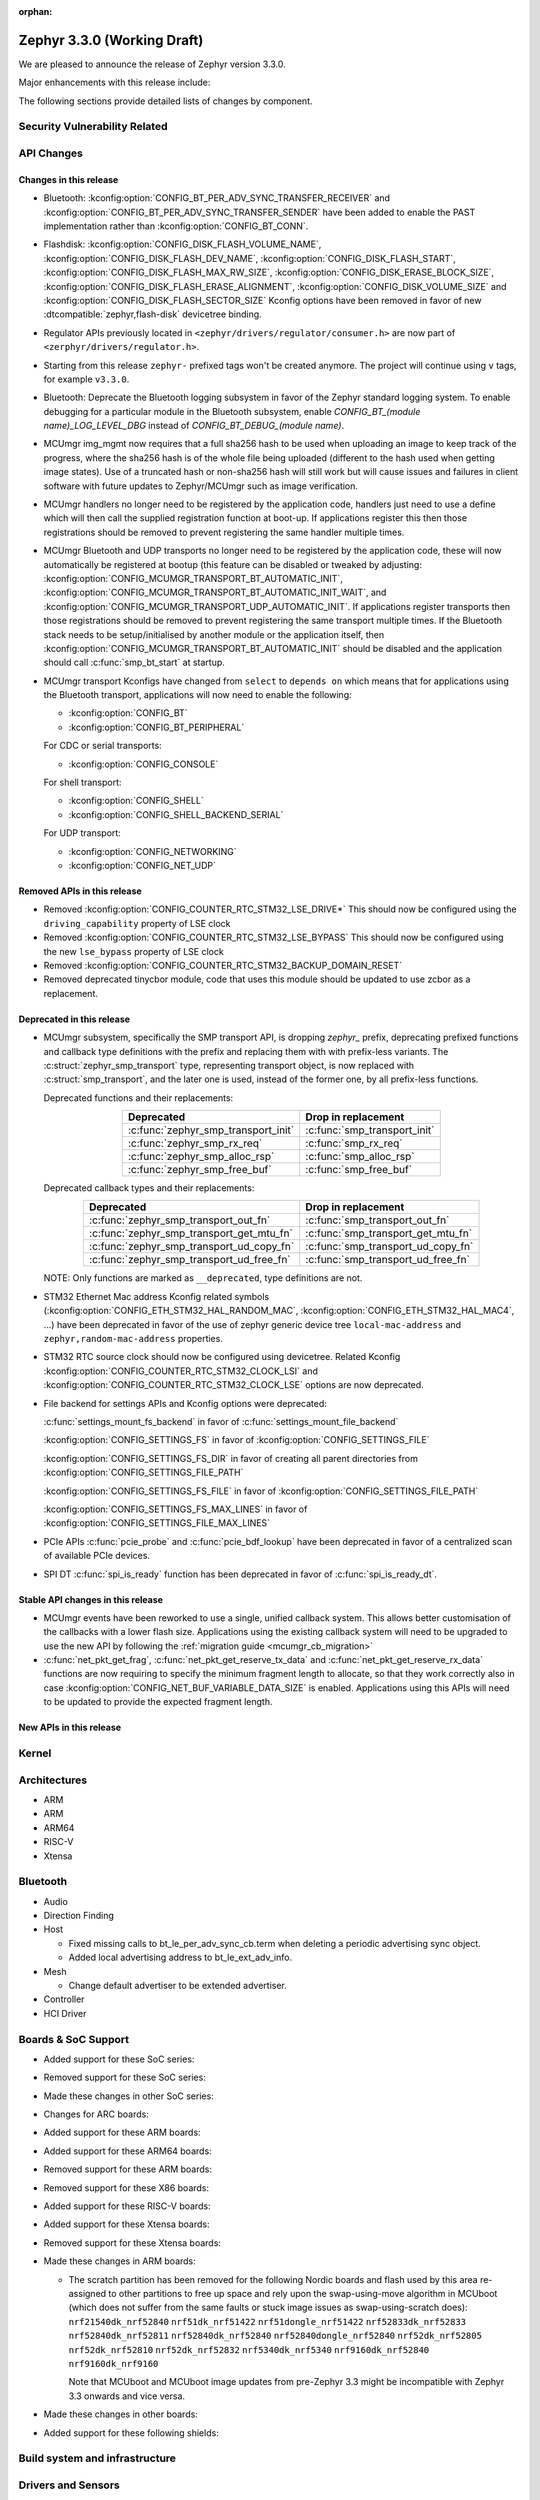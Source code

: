 :orphan:

.. _zephyr_3.3:

Zephyr 3.3.0 (Working Draft)
############################

We are pleased to announce the release of Zephyr version 3.3.0.

Major enhancements with this release include:

The following sections provide detailed lists of changes by component.

Security Vulnerability Related
******************************

API Changes
***********

Changes in this release
=======================

* Bluetooth: :kconfig:option:`CONFIG_BT_PER_ADV_SYNC_TRANSFER_RECEIVER`
  and :kconfig:option:`CONFIG_BT_PER_ADV_SYNC_TRANSFER_SENDER` have been
  added to enable the PAST implementation rather than
  :kconfig:option:`CONFIG_BT_CONN`.
* Flashdisk: :kconfig:option:`CONFIG_DISK_FLASH_VOLUME_NAME`,
  :kconfig:option:`CONFIG_DISK_FLASH_DEV_NAME`,
  :kconfig:option:`CONFIG_DISK_FLASH_START`,
  :kconfig:option:`CONFIG_DISK_FLASH_MAX_RW_SIZE`,
  :kconfig:option:`CONFIG_DISK_ERASE_BLOCK_SIZE`,
  :kconfig:option:`CONFIG_DISK_FLASH_ERASE_ALIGNMENT`,
  :kconfig:option:`CONFIG_DISK_VOLUME_SIZE` and
  :kconfig:option:`CONFIG_DISK_FLASH_SECTOR_SIZE` Kconfig options have been
  removed in favor of new :dtcompatible:`zephyr,flash-disk` devicetree binding.

* Regulator APIs previously located in ``<zephyr/drivers/regulator/consumer.h>``
  are now part of ``<zerphyr/drivers/regulator.h>``.

* Starting from this release ``zephyr-`` prefixed tags won't be created
  anymore. The project will continue using ``v`` tags, for example ``v3.3.0``.

* Bluetooth: Deprecate the Bluetooth logging subsystem in favor of the Zephyr
  standard logging system. To enable debugging for a particular module in the
  Bluetooth subsystem, enable `CONFIG_BT_(module name)_LOG_LEVEL_DBG` instead of
  `CONFIG_BT_DEBUG_(module name)`.

* MCUmgr img_mgmt now requires that a full sha256 hash to be used when
  uploading an image to keep track of the progress, where the sha256 hash
  is of the whole file being uploaded (different to the hash used when getting
  image states). Use of a truncated hash or non-sha256 hash will still work
  but will cause issues and failures in client software with future updates
  to Zephyr/MCUmgr such as image verification.

* MCUmgr handlers no longer need to be registered by the application code,
  handlers just need to use a define which will then call the supplied
  registration function at boot-up. If applications register this then
  those registrations should be removed to prevent registering the same
  handler multiple times.

* MCUmgr Bluetooth and UDP transports no longer need to be registered by the
  application code, these will now automatically be registered at bootup (this
  feature can be disabled or tweaked by adjusting:
  :kconfig:option:`CONFIG_MCUMGR_TRANSPORT_BT_AUTOMATIC_INIT`,
  :kconfig:option:`CONFIG_MCUMGR_TRANSPORT_BT_AUTOMATIC_INIT_WAIT`, and
  :kconfig:option:`CONFIG_MCUMGR_TRANSPORT_UDP_AUTOMATIC_INIT`. If applications
  register transports then those registrations should be removed to prevent
  registering the same transport multiple times. If the Bluetooth stack needs
  to be setup/initialised by another module or the application itself, then
  :kconfig:option:`CONFIG_MCUMGR_TRANSPORT_BT_AUTOMATIC_INIT` should be
  disabled and the application should call :c:func:`smp_bt_start` at startup.

* MCUmgr transport Kconfigs have changed from ``select`` to ``depends on``
  which means that for applications using the Bluetooth transport,
  applications will now need to enable the following:

  * :kconfig:option:`CONFIG_BT`
  * :kconfig:option:`CONFIG_BT_PERIPHERAL`

  For CDC or serial transports:

  * :kconfig:option:`CONFIG_CONSOLE`

  For shell transport:

  * :kconfig:option:`CONFIG_SHELL`
  * :kconfig:option:`CONFIG_SHELL_BACKEND_SERIAL`

  For UDP transport:

  * :kconfig:option:`CONFIG_NETWORKING`
  * :kconfig:option:`CONFIG_NET_UDP`

Removed APIs in this release
============================

* Removed :kconfig:option:`CONFIG_COUNTER_RTC_STM32_LSE_DRIVE*`
  This should now be configured using the ``driving_capability`` property of
  LSE clock

* Removed :kconfig:option:`CONFIG_COUNTER_RTC_STM32_LSE_BYPASS`
  This should now be configured using the new ``lse_bypass`` property of
  LSE clock

* Removed :kconfig:option:`CONFIG_COUNTER_RTC_STM32_BACKUP_DOMAIN_RESET`

* Removed deprecated tinycbor module, code that uses this module should be
  updated to use zcbor as a replacement.

Deprecated in this release
==========================

* MCUmgr subsystem, specifically the SMP transport API, is dropping `zephyr_`
  prefix, deprecating prefixed functions and callback type definitions with the
  prefix and replacing them with with prefix-less variants.
  The :c:struct:`zephyr_smp_transport` type, representing transport object,
  is now replaced with :c:struct:`smp_transport`, and the later one is used,
  instead of the former one, by all prefix-less functions.

  Deprecated functions and their replacements:

  .. table::
     :align: center

     +-------------------------------------+---------------------------------------+
     | Deprecated                          | Drop in replacement                   |
     +=====================================+=======================================+
     | :c:func:`zephyr_smp_transport_init` | :c:func:`smp_transport_init`          |
     +-------------------------------------+---------------------------------------+
     | :c:func:`zephyr_smp_rx_req`         | :c:func:`smp_rx_req`                  |
     +-------------------------------------+---------------------------------------+
     | :c:func:`zephyr_smp_alloc_rsp`      | :c:func:`smp_alloc_rsp`               |
     +-------------------------------------+---------------------------------------+
     | :c:func:`zephyr_smp_free_buf`       | :c:func:`smp_free_buf`                |
     +-------------------------------------+---------------------------------------+

  Deprecated callback types and their replacements:

  .. table::
     :align: center

     +---------------------------------------------+---------------------------------------+
     | Deprecated                                  | Drop in replacement                   |
     +=============================================+=======================================+
     | :c:func:`zephyr_smp_transport_out_fn`       | :c:func:`smp_transport_out_fn`        |
     +---------------------------------------------+---------------------------------------+
     | :c:func:`zephyr_smp_transport_get_mtu_fn`   | :c:func:`smp_transport_get_mtu_fn`    |
     +---------------------------------------------+---------------------------------------+
     | :c:func:`zephyr_smp_transport_ud_copy_fn`   | :c:func:`smp_transport_ud_copy_fn`    |
     +---------------------------------------------+---------------------------------------+
     | :c:func:`zephyr_smp_transport_ud_free_fn`   | :c:func:`smp_transport_ud_free_fn`    |
     +---------------------------------------------+---------------------------------------+

  NOTE: Only functions are marked as ``__deprecated``, type definitions are not.

* STM32 Ethernet Mac address Kconfig related symbols (:kconfig:option:`CONFIG_ETH_STM32_HAL_RANDOM_MAC`,
  :kconfig:option:`CONFIG_ETH_STM32_HAL_MAC4`, ...) have been deprecated in favor
  of the use of zephyr generic device tree ``local-mac-address`` and ``zephyr,random-mac-address``
  properties.

* STM32 RTC source clock should now be configured using devicetree.
  Related Kconfig :kconfig:option:`CONFIG_COUNTER_RTC_STM32_CLOCK_LSI` and
  :kconfig:option:`CONFIG_COUNTER_RTC_STM32_CLOCK_LSE` options are now
  deprecated.

* File backend for settings APIs and Kconfig options were deprecated:

  :c:func:`settings_mount_fs_backend` in favor of :c:func:`settings_mount_file_backend`

  :kconfig:option:`CONFIG_SETTINGS_FS` in favor of :kconfig:option:`CONFIG_SETTINGS_FILE`

  :kconfig:option:`CONFIG_SETTINGS_FS_DIR` in favor of creating all parent
  directories from :kconfig:option:`CONFIG_SETTINGS_FILE_PATH`

  :kconfig:option:`CONFIG_SETTINGS_FS_FILE` in favor of :kconfig:option:`CONFIG_SETTINGS_FILE_PATH`

  :kconfig:option:`CONFIG_SETTINGS_FS_MAX_LINES` in favor of :kconfig:option:`CONFIG_SETTINGS_FILE_MAX_LINES`

* PCIe APIs :c:func:`pcie_probe` and :c:func:`pcie_bdf_lookup` have been
  deprecated in favor of a centralized scan of available PCIe devices.

* SPI DT :c:func:`spi_is_ready` function has been deprecated in favor of :c:func:`spi_is_ready_dt`.

Stable API changes in this release
==================================

* MCUmgr events have been reworked to use a single, unified callback system.
  This allows better customisation of the callbacks with a lower flash size.
  Applications using the existing callback system will need to be upgraded to
  use the new API by following the :ref:`migration guide <mcumgr_cb_migration>`

* :c:func:`net_pkt_get_frag`, :c:func:`net_pkt_get_reserve_tx_data` and
  :c:func:`net_pkt_get_reserve_rx_data` functions are now requiring to specify
  the minimum fragment length to allocate, so that they work correctly also in
  case :kconfig:option:`CONFIG_NET_BUF_VARIABLE_DATA_SIZE` is enabled.
  Applications using this APIs will need to be updated to provide the expected
  fragment length.

New APIs in this release
========================

Kernel
******

Architectures
*************

* ARM

* ARM

* ARM64

* RISC-V

* Xtensa

Bluetooth
*********

* Audio

* Direction Finding

* Host

  * Fixed missing calls to bt_le_per_adv_sync_cb.term when deleting a periodic
    advertising sync object.

  * Added local advertising address to bt_le_ext_adv_info.

* Mesh

  * Change default advertiser to be extended advertiser.

* Controller

* HCI Driver

Boards & SoC Support
********************

* Added support for these SoC series:

* Removed support for these SoC series:

* Made these changes in other SoC series:

* Changes for ARC boards:

* Added support for these ARM boards:

* Added support for these ARM64 boards:

* Removed support for these ARM boards:

* Removed support for these X86 boards:

* Added support for these RISC-V boards:

* Added support for these Xtensa boards:

* Removed support for these Xtensa boards:

* Made these changes in ARM boards:

  * The scratch partition has been removed for the following Nordic boards and
    flash used by this area re-assigned to other partitions to free up space
    and rely upon the swap-using-move algorithm in MCUboot (which does not
    suffer from the same faults or stuck image issues as swap-using-scratch
    does):
    ``nrf21540dk_nrf52840``
    ``nrf51dk_nrf51422``
    ``nrf51dongle_nrf51422``
    ``nrf52833dk_nrf52833``
    ``nrf52840dk_nrf52811``
    ``nrf52840dk_nrf52840``
    ``nrf52840dongle_nrf52840``
    ``nrf52dk_nrf52805``
    ``nrf52dk_nrf52810``
    ``nrf52dk_nrf52832``
    ``nrf5340dk_nrf5340``
    ``nrf9160dk_nrf52840``
    ``nrf9160dk_nrf9160``

    Note that MCUboot and MCUboot image updates from pre-Zephyr 3.3 might be
    incompatible with Zephyr 3.3 onwards and vice versa.

* Made these changes in other boards:

* Added support for these following shields:

Build system and infrastructure
*******************************

Drivers and Sensors
*******************

* ADC

* CAN

* Clock control

* Counter

  * STM32 RTC based counter should now be configured using device tree.

* Crypto

* DAC

* DFU

  * Remove :c:macro:`BOOT_TRAILER_IMG_STATUS_OFFS` in favor a two new functions;
    :c:func:`boot_get_area_trailer_status_offset` and :c:func:`boot_get_trailer_status_offset`

* Disk

* Display

* DMA

* EEPROM

* Entropy

* ESPI

* Ethernet

  * STM32: Default Mac address configuration is now uid based. Optionally, user can
    configure it to be random or provide its own address using device tree.

* Flash

  * Flash: Moved CONFIG_FLASH_FLEXSPI_XIP into the SOC level due to the flexspi clock initialization occurring in the SOC level.

  * NRF: Added CONFIG_SOC_FLASH_NRF_TIMEOUT_MULTIPLIER to allow tweaking the timeout of flash operations.

  * spi_nor: Added property mxicy,mx25r-power-mode to jedec,spi-nor binding for controlling low power/high performance mode on Macronix MX25R* Ultra Low Power flash devices.

  * spi_nor: Added check if the flash is busy during init. This used to cause
    the flash device to be unavailable until the system was restarted. The fix
    waits for the flash to become ready before continuing. In cases where a
    full flash erase was started before a restart, this might result in several
    minutes of waiting time (depending on flash size and erase speed).

* GPIO

* I2C

* I2S

* I3C

* IEEE 802.15.4

* Interrupt Controller

* IPM

* KSCAN

* LED

* MBOX

* MEMC

* PCIE

* PECI

* Pin control

  * Common pin control properties are now defined at root level in a single
    file: :zephyr_file:`dts/bindings/pinctrl/pincfg-node.yaml`. Pin control
    bindings are expected to include it at the level they need. For example,
    drivers using the grouping representation approach need to include it at
    grandchild level, while drivers using the node approach need to include it
    at the child level. This change will only impact out-of-tree pin control
    drivers, sinc all in-tree drivers have been updated.

* PWM

* Power domain

* Reset

* SDHC

* Sensor

* Serial

* SPI

* Timer

* USB

* W1

* Watchdog

* WiFi

Networking
**********

IPv4 packet fragmentation support has been added, this allows large packets to
be split up before sending or reassembled during receive for packets that are
larger than the network device MTU. This is disabled by default but can be
enabled with :kconfig:option:`CONFIG_NET_IPV4_FRAGMENT`.

USB
***

Devicetree
**********

* Bindings

  * New:

    * :dtcompatible:`zephyr,flash-disk`

    * STM32 SoCs:

      * :dtcompatible: `st,stm32-lse-clock`: new ``lse-bypass`` property
      * :dtcompatible: `st,stm32-ethernet`: now allows ``local-mac-address`` and
         ``zephyr,random-mac-address`` properties.

Libraries / Subsystems
**********************

* File systems

  * Added new API call `fs_mkfs`.
  * Added new sample `samples/subsys/fs/format`.
  * FAT FS driver has been updated to version 0.15 w/patch1.

* Management

  * MCUmgr functionality deprecated in 3.1 has been removed:
    CONFIG_FS_MGMT_UL_CHUNK_SIZE, CONFIG_IMG_MGMT_UL_CHUNK_SIZE,
    CONFIG_OS_MGMT_ECHO_LENGTH
  * MCUmgr fs_mgmt issue with erasing a file prior to writing the first block
    of data has been worked around by only truncating/deleting the file data
    if the file exists. This can help work around an issue whereby logging is
    enabled and the command is sent on the same UART as the logging system, in
    which a filesystem error was emitted.
  * A MCUmgr bug when using the smp_svr sample with Bluetooth transport that
    could have caused a stack overflow has been fixed.
  * A MCUmgr issue with Bluetooth transport that could cause a deadlock of the
    mcumgr thread if the remote device disconnected before the output message
    was sent has been fixed.
  * A MCUmgr img_mgmt bug whereby the state of an image upload could persist
    when it was no longer valid (e.g. after an image erase command) has been
    fixed.
  * MCUmgr fs_mgmt command has been added that allows querying/listing the
    supported hash/checksum types.
  * MCUmgr Bluetooth transport will now clear unprocessed commands sent if a
    remote device disconnects instead of processing them.
  * A new MCUmgr transport function pointer has been added which needs
    registering in ``smp_transport_init`` for removing invalid packets for
    connection-orientated transports. If this is unimplemented, the function
    pointer can be set to NULL.
  * MCUmgr command handler definitions have changed, the ``mgmt_ctxt`` struct
    has been replaced with the ``smp_streamer`` struct, the zcbor objects need
    to replace ``cnbe`` object access with ``writer`` and ``cnbd`` object
    access with ``reader`` to successfully build.
  * MCUmgr callback system has been reworked with a unified singular interface
    which supports status passing to the handler (:ref:`mcumgr_callbacks`).
  * MCUmgr subsystem directory structure has been flattened and contents of the
    lib subdirectory has been redistributed into following directories:

    .. table::
       :align: center

       +----------------+-------------------------------------------+
       | Subdirectory   | MCUmgr area                               |
       +================+===========================================+
       | mgmt           | MCUmgr management functions, group        |
       |                | registration, and so on;                  |
       +----------------+-------------------------------------------+
       | smp            | Simple Management Protocol processing;    |
       +----------------+-------------------------------------------+
       | transport      | Transport support and transport API;      |
       +----------------+-------------------------------------------+
       | grp            | Command groups, formerly lib/cmd;         |
       |                | each group, which has Zephyr built in     |
       |                | support has its own directory here;       |
       +----------------+-------------------------------------------+
       | util           | Utilities used by various subareas of     |
       |                | MCUmgr.                                   |
       +----------------+-------------------------------------------+

    Public API interfaces for above areas are now exported through zephyr_interface,
    and headers for them reside in ``zephyr/mgmt/mcumgr/<mcumgr_subarea>/``.
    For example to access mgmt API include ``<zephyr/mgmt/mcumgr/mgmt/mgmt.h>``.

    Private headers for above areas can be accessed, when required, using paths:
    ``mgmt/mcumgr/mgmt/<mcumgr_subarea>/``.
  * MCUmgr os_mgmt info command has been added that allows querying details on
    the kernel and application, allowing application-level extensibility
    see :ref:`mcumgr_os_application_info` for details.

  * MCUMgr :kconfig:option:`CONFIG_APP_LINK_WITH_MCUMGR` has been removed as
    it has not been doing anything.

  * MCUmgr Kconfig option names have been standardised. Script
    :zephyr_file:`scripts/utils/migrate_mcumgr_kconfigs.py` has been provided
    to make transition to new Kconfig options easier.
    Below table provides information on old names and new equivalents:

    .. table::
       :align: center

       +------------------------------------------------+-------------------------------------------------------+
       | Old Kconfig option name                        | New Kconfig option name                               |
       +================================================+=======================================================+
       | MCUMGR_SMP_WORKQUEUE_STACK_SIZE                | MCUMGR_TRANSPORT_WORKQUEUE_STACK_SIZE                 |
       +------------------------------------------------+-------------------------------------------------------+
       | MCUMGR_SMP_WORKQUEUE_THREAD_PRIO               | MCUMGR_TRANSPORT_WORKQUEUE_THREAD_PRIO                |
       +------------------------------------------------+-------------------------------------------------------+
       | MGMT_MAX_MAIN_MAP_ENTRIES                      | MCUMGR_SMP_CBOR_MAX_MAIN_MAP_ENTRIES                  |
       +------------------------------------------------+-------------------------------------------------------+
       | MGMT_MIN_DECODING_LEVELS                       | MCUMGR_SMP_CBOR_MIN_DECODING_LEVELS                   |
       +------------------------------------------------+-------------------------------------------------------+
       | MGMT_MIN_DECODING_LEVEL_1                      | MCUMGR_SMP_CBOR_MIN_DECODING_LEVEL_1                  |
       +------------------------------------------------+-------------------------------------------------------+
       | MGMT_MIN_DECODING_LEVEL_2                      | MCUMGR_SMP_CBOR_MIN_DECODING_LEVEL_2                  |
       +------------------------------------------------+-------------------------------------------------------+
       | MGMT_MIN_DECODING_LEVEL_3                      | MCUMGR_SMP_CBOR_MIN_DECODING_LEVEL_3                  |
       +------------------------------------------------+-------------------------------------------------------+
       | MGMT_MIN_DECODING_LEVEL_4                      | MCUMGR_SMP_CBOR_MIN_DECODING_LEVEL_4                  |
       +------------------------------------------------+-------------------------------------------------------+
       | MGMT_MIN_DECODING_LEVEL_5                      | MCUMGR_SMP_CBOR_MIN_DECODING_LEVEL_5                  |
       +------------------------------------------------+-------------------------------------------------------+
       | MGMT_MAX_DECODING_LEVELS                       | MCUMGR_SMP_CBOR_MAX_DECODING_LEVELS                   |
       +------------------------------------------------+-------------------------------------------------------+
       | MCUMGR_CMD_FS_MGMT                             | MCUMGR_GRP_FS                                         |
       +------------------------------------------------+-------------------------------------------------------+
       | FS_MGMT_MAX_FILE_SIZE_64KB                     | MCUMGR_GRP_FS_MAX_FILE_SIZE_64KB                      |
       +------------------------------------------------+-------------------------------------------------------+
       | FS_MGMT_MAX_FILE_SIZE_4GB                      | MCUMGR_GRP_FS_MAX_FILE_SIZE_4GB                       |
       +------------------------------------------------+-------------------------------------------------------+
       | FS_MGMT_MAX_OFFSET_LEN                         | MCUMGR_GRP_FS_MAX_OFFSET_LEN                          |
       +------------------------------------------------+-------------------------------------------------------+
       | FS_MGMT_DL_CHUNK_SIZE_LIMIT                    | MCUMGR_GRP_FS_DL_CHUNK_SIZE_LIMIT                     |
       +------------------------------------------------+-------------------------------------------------------+
       | FS_MGMT_DL_CHUNK_SIZE                          | MCUMGR_GRP_FS_DL_CHUNK_SIZE                           |
       +------------------------------------------------+-------------------------------------------------------+
       | FS_MGMT_FILE_STATUS                            | MCUMGR_GRP_FS_FILE_STATUS                             |
       +------------------------------------------------+-------------------------------------------------------+
       | FS_MGMT_CHECKSUM_HASH                          | MCUMGR_GRP_FS_CHECKSUM_HASH                           |
       +------------------------------------------------+-------------------------------------------------------+
       | FS_MGMT_CHECKSUM_HASH_CHUNK_SIZE               | MCUMGR_GRP_FS_CHECKSUM_HASH_CHUNK_SIZE                |
       +------------------------------------------------+-------------------------------------------------------+
       | FS_MGMT_CHECKSUM_IEEE_CRC32                    | MCUMGR_GRP_FS_CHECKSUM_IEEE_CRC32                     |
       +------------------------------------------------+-------------------------------------------------------+
       | FS_MGMT_HASH_SHA256                            | MCUMGR_GRP_FS_HASH_SHA256                             |
       +------------------------------------------------+-------------------------------------------------------+
       | FS_MGMT_FILE_ACCESS_HOOK                       | MCUMGR_GRP_FS_FILE_ACCESS_HOOK                        |
       +------------------------------------------------+-------------------------------------------------------+
       | FS_MGMT_PATH_SIZE                              | MCUMGR_GRP_FS_PATH_LEN                                |
       +------------------------------------------------+-------------------------------------------------------+
       | MCUMGR_CMD_IMG_MGMT                            | MCUMGR_GRP_IMG                                        |
       +------------------------------------------------+-------------------------------------------------------+
       | IMG_MGMT_USE_HEAP_FOR_FLASH_IMG_CONTEXT        | MCUMGR_GRP_IMG_USE_HEAP_FOR_FLASH_IMG_CONTEXT         |
       +------------------------------------------------+-------------------------------------------------------+
       | IMG_MGMT_UPDATABLE_IMAGE_NUMBER                | MCUMGR_GRP_IMG_UPDATABLE_IMAGE_NUMBER                 |
       +------------------------------------------------+-------------------------------------------------------+
       | IMG_MGMT_VERBOSE_ERR                           | MCUMGR_GRP_IMG_VERBOSE_ERR                            |
       +------------------------------------------------+-------------------------------------------------------+
       | IMG_MGMT_DUMMY_HDR                             | MCUMGR_GRP_IMG_DUMMY_HDR                              |
       +------------------------------------------------+-------------------------------------------------------+
       | IMG_MGMT_DIRECT_IMAGE_UPLOAD                   | MCUMGR_GRP_IMG_DIRECT_UPLOAD                          |
       +------------------------------------------------+-------------------------------------------------------+
       | IMG_MGMT_REJECT_DIRECT_XIP_MISMATCHED_SLOT     | MCUMGR_GRP_IMG_REJECT_DIRECT_XIP_MISMATCHED_SLOT      |
       +------------------------------------------------+-------------------------------------------------------+
       | IMG_MGMT_FRUGAL_LIST                           | MCUMGR_GRP_IMG_FRUGAL_LIST                            |
       +------------------------------------------------+-------------------------------------------------------+
       | MCUMGR_CMD_OS_MGMT                             | MCUMGR_GRP_OS                                         |
       +------------------------------------------------+-------------------------------------------------------+
       | MCUMGR_GRP_OS_OS_RESET_HOOK                    | MCUMGR_GRP_OS_RESET_HOOK                              |
       +------------------------------------------------+-------------------------------------------------------+
       | OS_MGMT_RESET_MS                               | MCUMGR_GRP_OS_RESET_MS                                |
       +------------------------------------------------+-------------------------------------------------------+
       | OS_MGMT_TASKSTAT                               | MCUMGR_GRP_OS_TASKSTAT                                |
       +------------------------------------------------+-------------------------------------------------------+
       | OS_MGMT_TASKSTAT_ONLY_SUPPORTED_STATS          | MCUMGR_GRP_OS_TASKSTAT_ONLY_SUPPORTED_STATS           |
       +------------------------------------------------+-------------------------------------------------------+
       | OS_MGMT_TASKSTAT_MAX_NUM_THREADS               | MCUMGR_GRP_OS_TASKSTAT_MAX_NUM_THREADS                |
       +------------------------------------------------+-------------------------------------------------------+
       | OS_MGMT_TASKSTAT_THREAD_NAME_LEN               | MCUMGR_GRP_OS_TASKSTAT_THREAD_NAME_LEN                |
       +------------------------------------------------+-------------------------------------------------------+
       | OS_MGMT_TASKSTAT_SIGNED_PRIORITY               | MCUMGR_GRP_OS_TASKSTAT_SIGNED_PRIORITY                |
       +------------------------------------------------+-------------------------------------------------------+
       | OS_MGMT_TASKSTAT_STACK_INFO                    | MCUMGR_GRP_OS_TASKSTAT_STACK_INFO                     |
       +------------------------------------------------+-------------------------------------------------------+
       | OS_MGMT_ECHO                                   | MCUMGR_GRP_OS_ECHO                                    |
       +------------------------------------------------+-------------------------------------------------------+
       | OS_MGMT_MCUMGR_PARAMS                          | MCUMGR_GRP_OS_MCUMGR_PARAMS                           |
       +------------------------------------------------+-------------------------------------------------------+
       | MCUMGR_CMD_SHELL_MGMT                          | MCUMGR_GRP_SHELL                                      |
       +------------------------------------------------+-------------------------------------------------------+
       | MCUMGR_CMD_SHELL_MGMT_LEGACY_RC_RETURN_CODE    | MCUMGR_GRP_SHELL_LEGACY_RC_RETURN_CODE                |
       +------------------------------------------------+-------------------------------------------------------+
       | MCUMGR_CMD_STAT_MGMT                           | MCUMGR_GRP_STAT                                       |
       +------------------------------------------------+-------------------------------------------------------+
       | STAT_MGMT_MAX_NAME_LEN                         | MCUMGR_GRP_STAT_MAX_NAME_LEN                          |
       +------------------------------------------------+-------------------------------------------------------+
       | MCUMGR_GRP_ZEPHYR_BASIC                        | MCUMGR_GRP_ZBASIC                                     |
       +------------------------------------------------+-------------------------------------------------------+
       | MCUMGR_GRP_BASIC_CMD_STORAGE_ERASE             | MCUMGR_GRP_ZBASIC_STORAGE_ERASE                       |
       +------------------------------------------------+-------------------------------------------------------+
       | MGMT_VERBOSE_ERR_RESPONSE                      | MCUMGR_SMP_VERBOSE_ERR_RESPONSE                       |
       +------------------------------------------------+-------------------------------------------------------+
       | MCUMGR_SMP_REASSEMBLY                          | MCUMGR_TRANSPORT_REASSEMBLY                           |
       +------------------------------------------------+-------------------------------------------------------+
       | MCUMGR_BUF_COUNT                               | MCUMGR_TRANSPORT_NETBUF_COUNT                         |
       +------------------------------------------------+-------------------------------------------------------+
       | MCUMGR_BUF_SIZE                                | MCUMGR_TRANSPORT_NETBUF_SIZE                          |
       +------------------------------------------------+-------------------------------------------------------+
       | MCUMGR_BUF_USER_DATA_SIZE                      | MCUMGR_TRANSPORT_NETBUF_USER_DATA_SIZE                |
       +------------------------------------------------+-------------------------------------------------------+
       | MCUMGR_SMP_BT                                  | MCUMGR_TRANSPORT_BT                                   |
       +------------------------------------------------+-------------------------------------------------------+
       | MCUMGR_SMP_REASSEMBLY_BT                       | MCUMGR_TRANSPORT_BT_REASSEMBLY                        |
       +------------------------------------------------+-------------------------------------------------------+
       | MCUMGR_SMP_REASSEMBLY_UNIT_TESTS               | MCUMGR_TRANSPORT_REASSEMBLY_UNIT_TESTS                |
       +------------------------------------------------+-------------------------------------------------------+
       | MCUMGR_SMP_BT_AUTHEN                           | MCUMGR_TRANSPORT_BT_AUTHEN                            |
       +------------------------------------------------+-------------------------------------------------------+
       | MCUMGR_SMP_BT_CONN_PARAM_CONTROL               | MCUMGR_TRANSPORT_BT_CONN_PARAM_CONTROL                |
       +------------------------------------------------+-------------------------------------------------------+
       | MCUMGR_SMP_BT_CONN_PARAM_CONTROL_MIN_INT       | MCUMGR_TRANSPORT_BT_CONN_PARAM_CONTROL_MIN_INT        |
       +------------------------------------------------+-------------------------------------------------------+
       | MCUMGR_SMP_BT_CONN_PARAM_CONTROL_MAX_INT       | MCUMGR_TRANSPORT_BT_CONN_PARAM_CONTROL_MAX_INT        |
       +------------------------------------------------+-------------------------------------------------------+
       | MCUMGR_SMP_BT_CONN_PARAM_CONTROL_LATENCY       | MCUMGR_TRANSPORT_BT_CONN_PARAM_CONTROL_LATENCY        |
       +------------------------------------------------+-------------------------------------------------------+
       | MCUMGR_SMP_BT_CONN_PARAM_CONTROL_TIMEOUT       | MCUMGR_TRANSPORT_BT_CONN_PARAM_CONTROL_TIMEOUT        |
       +------------------------------------------------+-------------------------------------------------------+
       | MCUMGR_SMP_BT_CONN_PARAM_CONTROL_RESTORE_TIME  | MCUMGR_TRANSPORT_BT_CONN_PARAM_CONTROL_RESTORE_TIME   |
       +------------------------------------------------+-------------------------------------------------------+
       | MCUMGR_SMP_BT_CONN_PARAM_CONTROL_RETRY_TIME    | MCUMGR_TRANSPORT_BT_CONN_PARAM_CONTROL_RETRY_TIME     |
       +------------------------------------------------+-------------------------------------------------------+
       | MCUMGR_SMP_DUMMY                               | MCUMGR_TRANSPORT_DUMMY                                |
       +------------------------------------------------+-------------------------------------------------------+
       | MCUMGR_SMP_DUMMY_RX_BUF_SIZE                   | MCUMGR_TRANSPORT_DUMMY_RX_BUF_SIZE                    |
       +------------------------------------------------+-------------------------------------------------------+
       | MCUMGR_SMP_SHELL                               | MCUMGR_TRANSPORT_SHELL                                |
       +------------------------------------------------+-------------------------------------------------------+
       | MCUMGR_SMP_SHELL_MTU                           | MCUMGR_TRANSPORT_SHELL_MTU                            |
       +------------------------------------------------+-------------------------------------------------------+
       | MCUMGR_SMP_SHELL_RX_BUF_COUNT                  | MCUMGR_TRANSPORT_SHELL_RX_BUF_COUNT                   |
       +------------------------------------------------+-------------------------------------------------------+
       | MCUMGR_SMP_UART                                | MCUMGR_TRANSPORT_UART                                 |
       +------------------------------------------------+-------------------------------------------------------+
       | MCUMGR_SMP_UART_ASYNC                          | MCUMGR_TRANSPORT_UART_ASYNC                           |
       +------------------------------------------------+-------------------------------------------------------+
       | MCUMGR_SMP_UART_ASYNC_BUFS                     | MCUMGR_TRANSPORT_UART_ASYNC_BUFS                      |
       +------------------------------------------------+-------------------------------------------------------+
       | MCUMGR_SMP_UART_ASYNC_BUF_SIZE                 | MCUMGR_TRANSPORT_UART_ASYNC_BUF_SIZE                  |
       +------------------------------------------------+-------------------------------------------------------+
       | MCUMGR_SMP_UART_MTU                            | MCUMGR_TRANSPORT_UART_MTU                             |
       +------------------------------------------------+-------------------------------------------------------+
       | MCUMGR_SMP_UDP                                 | MCUMGR_TRANSPORT_UDP                                  |
       +------------------------------------------------+-------------------------------------------------------+
       | MCUMGR_SMP_UDP_IPV4                            | MCUMGR_TRANSPORT_UDP_IPV4                             |
       +------------------------------------------------+-------------------------------------------------------+
       | MCUMGR_SMP_UDP_IPV6                            | MCUMGR_TRANSPORT_UDP_IPV6                             |
       +------------------------------------------------+-------------------------------------------------------+
       | MCUMGR_SMP_UDP_PORT                            | MCUMGR_TRANSPORT_UDP_PORT                             |
       +------------------------------------------------+-------------------------------------------------------+
       | MCUMGR_SMP_UDP_STACK_SIZE                      | MCUMGR_TRANSPORT_UDP_STACK_SIZE                       |
       +------------------------------------------------+-------------------------------------------------------+
       | MCUMGR_SMP_UDP_THREAD_PRIO                     | MCUMGR_TRANSPORT_UDP_THREAD_PRIO                      |
       +------------------------------------------------+-------------------------------------------------------+
       | MCUMGR_SMP_UDP_MTU                             | MCUMGR_TRANSPORT_UDP_MTU                              |
       +------------------------------------------------+-------------------------------------------------------+

  * MCUmgr responses where ``rc`` (result code) is 0 (no error) will no longer
    be present in responses and in cases where there is only an ``rc`` result,
    the resultant response will now be an empty CBOR map. The old behaviour can
    be restored by enabling
    :kconfig:option:`CONFIG_MCUMGR_SMP_LEGACY_RC_BEHAVIOUR`.

* LwM2M

  * The ``lwm2m_senml_cbor_*`` files have been regenerated using zcbor 0.6.0.

* Settings

  * Replaced all :c:func:`k_panic` invocations within settings backend
    initialization with returning / propagating error codes.

HALs
****

MCUboot
*******

Storage
*******

* Flash Map API drops ``fa_device_id`` from :c:struct:`flash_area`, as it
  is no longer needed by MCUboot, and has not been populated for a long
  time now.

Trusted Firmware-M
******************

zcbor
*****

Upgraded zcbor to 0.6.0. Among other things, this brings in a few convenient
changes for Zephyr:

* In the zcbor codebase, the ``ARRAY_SIZE`` macro has been renamed to
  ``ZCBOR_ARRAY_SIZE`` to not collide with Zephyr's :c:macro:`ARRAY_SIZE` macro.
* The zcbor codebase now better supports being used in C++ code.

The entire release notes can be found at
https://github.com/zephyrproject-rtos/zcbor/blob/0.6.0/RELEASE_NOTES.md

Documentation
*************

Tests and Samples
*****************

Issue Related Items
*******************

Known Issues
============

Addressed issues
================
